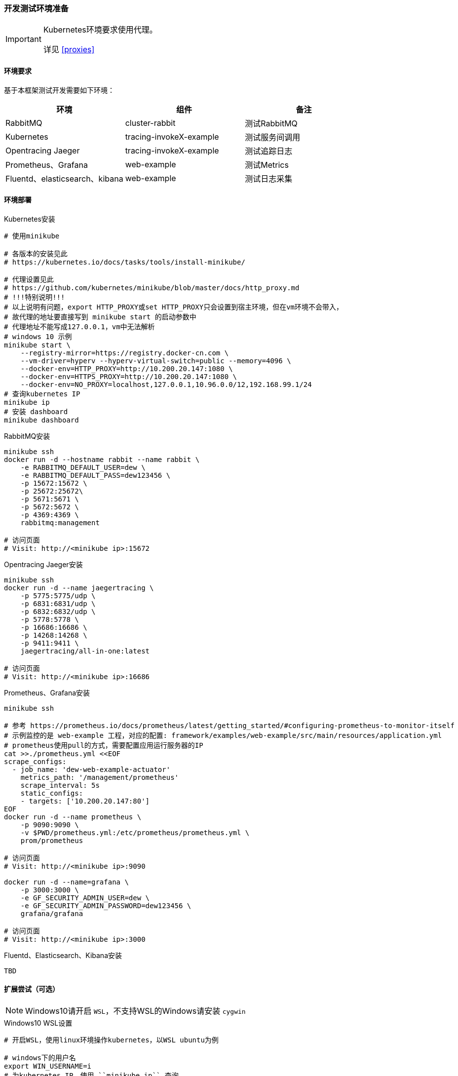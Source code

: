 === 开发测试环境准备

[IMPORTANT]
====
Kubernetes环境要求使用代理。

详见 <<proxies>>
====

==== 环境要求

基于本框架测试开发需要如下环境：

|===
|环境 |组件 |备注

|RabbitMQ |cluster-rabbit |测试RabbitMQ
|Kubernetes |tracing-invokeX-example |测试服务间调用
|Opentracing Jaeger |tracing-invokeX-example |测试追踪日志
|Prometheus、Grafana |web-example |测试Metrics
|Fluentd、elasticsearch、kibana |web-example |测试日志采集
|===

==== 环境部署

[source,bash]
.Kubernetes安装
----
# 使用minikube

# 各版本的安装见此
# https://kubernetes.io/docs/tasks/tools/install-minikube/

# 代理设置见此
# https://github.com/kubernetes/minikube/blob/master/docs/http_proxy.md
# !!!特别说明!!!
# 以上说明有问题，export HTTP_PROXY或set HTTP_PROXY只会设置到宿主环境，但在vm环境不会带入，
# 故代理的地址要直接写到 minikube start 的启动参数中
# 代理地址不能写成127.0.0.1，vm中无法解析
# windows 10 示例
minikube start \
    --registry-mirror=https://registry.docker-cn.com \
    --vm-driver=hyperv --hyperv-virtual-switch=public --memory=4096 \
    --docker-env=HTTP_PROXY=http://10.200.20.147:1080 \
    --docker-env=HTTPS_PROXY=http://10.200.20.147:1080 \
    --docker-env=NO_PROXY=localhost,127.0.0.1,10.96.0.0/12,192.168.99.1/24
# 查询kubernetes IP
minikube ip
# 安装 dashboard
minikube dashboard
----

[source,bash]
.RabbitMQ安装
----
minikube ssh
docker run -d --hostname rabbit --name rabbit \
    -e RABBITMQ_DEFAULT_USER=dew \
    -e RABBITMQ_DEFAULT_PASS=dew123456 \
    -p 15672:15672 \
    -p 25672:25672\
    -p 5671:5671 \
    -p 5672:5672 \
    -p 4369:4369 \
    rabbitmq:management

# 访问页面
# Visit: http://<minikube ip>:15672
----

[source,bash]
.Opentracing Jaeger安装
----
minikube ssh
docker run -d --name jaegertracing \
    -p 5775:5775/udp \
    -p 6831:6831/udp \
    -p 6832:6832/udp \
    -p 5778:5778 \
    -p 16686:16686 \
    -p 14268:14268 \
    -p 9411:9411 \
    jaegertracing/all-in-one:latest

# 访问页面
# Visit: http://<minikube ip>:16686
----

[source,bash]
.Prometheus、Grafana安装
----
minikube ssh

# 参考 https://prometheus.io/docs/prometheus/latest/getting_started/#configuring-prometheus-to-monitor-itself
# 示例监控的是 web-example 工程，对应的配置: framework/examples/web-example/src/main/resources/application.yml
# prometheus使用pull的方式，需要配置应用运行服务器的IP
cat >>./prometheus.yml <<EOF
scrape_configs:
  - job_name: 'dew-web-example-actuator'
    metrics_path: '/management/prometheus'
    scrape_interval: 5s
    static_configs:
    - targets: ['10.200.20.147:80']
EOF
docker run -d --name prometheus \
    -p 9090:9090 \
    -v $PWD/prometheus.yml:/etc/prometheus/prometheus.yml \
    prom/prometheus

# 访问页面
# Visit: http://<minikube ip>:9090

docker run -d --name=grafana \
    -p 3000:3000 \
    -e GF_SECURITY_ADMIN_USER=dew \
    -e GF_SECURITY_ADMIN_PASSWORD=dew123456 \
    grafana/grafana

# 访问页面
# Visit: http://<minikube ip>:3000
----

[source,bash]
.Fluentd、Elasticsearch、Kibana安装
----
TBD
----

==== 扩展尝试（可选）

NOTE: Windows10请开启 ``WSL``，不支持WSL的Windows请安装 ``cygwin``

[source,bash]
.Windows10 WSL设置
----
# 开启WSL，使用linux环境操作kubernetes，以WSL ubuntu为例

# windows下的用户名
export WIN_USERNAME=i
# 为kubernetes IP，使用 ``minikube ip`` 查询
export KUBE_IP=10.200.20.220
# 为linux添加代理
export HTTP_PROXY=http://127.0.0.1:1080
export HTTPS_PROXY=http://127.0.0.1:1080
export NO_PROXY=localhost,127.0.0.1,10.96.0.0/12,192.168.99.1/24,$KUBE_IP

# 安装kubectl
curl -LO https://storage.googleapis.com/kubernetes-release/release/$(curl -s https://storage.googleapis.com/kubernetes-release/release/stable.txt)/bin/linux/amd64/kubectl \
&& chmod +x ./kubectl \
&& sudo mv ./kubectl /usr/local/bin/kubectl

# 配置kubernetes集群信息
kubectl config set-cluster minikube \
    --server=https://$KUBE_IP:8443 \
    --certificate-authority=/mnt/c/Users/$WIN_USERNAME/.minikube/ca.crt
kubectl config set-credentials minikube \
    --client-certificate=/mnt/c/Users/$WIN_USERNAME/.minikube/client.crt \
    --client-key=/mnt/c/Users/$WIN_USERNAME/.minikube/client.key
kubectl config set-context minikube \
    --cluster=minikube \
    --user=minikube

kubectl config use-context minikube
kubectl get node
----

[source,bash]
.Helm安装
----
curl https://raw.githubusercontent.com/helm/helm/master/scripts/get | bash
helm init
# 查询tiller是否部署完成
kubectl -n kube-system get po | grep tiller
helm list
----

